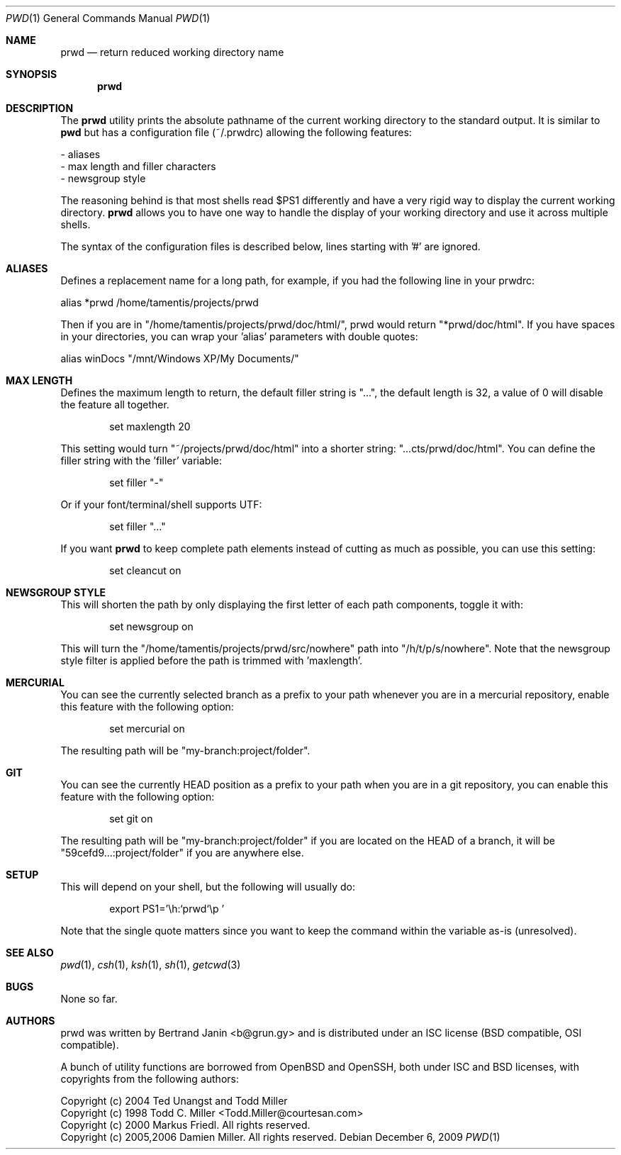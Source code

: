 .\"	$Id$
.\"
.\" Copyright (c) 2009-2012 Bertrand Janin <b@grun.gy>
.\" 
.\" Permission to use, copy, modify, and distribute this software for any
.\" purpose with or without fee is hereby granted, provided that the above
.\" copyright notice and this permission notice appear in all copies.
.\" 
.\" THE SOFTWARE IS PROVIDED "AS IS" AND THE AUTHOR DISCLAIMS ALL WARRANTIES
.\" WITH REGARD TO THIS SOFTWARE INCLUDING ALL IMPLIED WARRANTIES OF
.\" MERCHANTABILITY AND FITNESS. IN NO EVENT SHALL THE AUTHOR BE LIABLE FOR
.\" ANY SPECIAL, DIRECT, INDIRECT, OR CONSEQUENTIAL DAMAGES OR ANY DAMAGES
.\" WHATSOEVER RESULTING FROM LOSS OF USE, DATA OR PROFITS, WHETHER IN AN
.\" ACTION OF CONTRACT, NEGLIGENCE OR OTHER TORTIOUS ACTION, ARISING OUT OF
.\" OR IN CONNECTION WITH THE USE OR PERFORMANCE OF THIS SOFTWARE.
.\"
.Dd $Mdocdate: December 6 2009 $
.Dt PWD 1
.Os
.Sh NAME
.Nm prwd
.Nd return reduced working directory name
.Sh SYNOPSIS
.Nm prwd
.Sh DESCRIPTION
The
.Nm
utility prints the absolute pathname of the current working directory to
the standard output. It is similar to
.Nm pwd
but has a configuration file (~/.prwdrc) allowing the following features:

     - aliases
     - max length and filler characters
     - newsgroup style

The reasoning behind
.Mm
is that most shells read $PS1 differently and
have a very rigid way to display the current working directory.
.Nm
allows you to have one way to handle the display of your working directory
and use it across multiple shells. 

The syntax of the configuration files is described below, lines starting
with '#' are ignored.

.Sh ALIASES
Defines a replacement name for a long path, for example, if you had the
following line in your prwdrc:

    alias *prwd /home/tamentis/projects/prwd

Then if you are in "/home/tamentis/projects/prwd/doc/html/", prwd would
return "*prwd/doc/html". If you have spaces in your directories, you can
wrap your 'alias' parameters with double quotes:

    alias winDocs "/mnt/Windows XP/My Documents/"

.Sh MAX LENGTH
Defines the maximum length to return, the default filler string is "...",
the default length is 32, a value of 0 will disable the feature all
together.
.Bd -literal -offset indent
set maxlength 20
.Ed

This setting would turn "~/projects/prwd/doc/html" into a shorter string:
"...cts/prwd/doc/html". You can define the filler string with the 'filler'
variable:
.Bd -literal -offset indent
set filler "-"
.Ed

Or if your font/terminal/shell supports UTF:
.Bd -literal -offset indent
set filler "…"
.Ed

If you want
.Nm
to keep complete path elements instead of cutting as much
as possible, you can use this setting:
.Bd -literal -offset indent
set cleancut on
.Ed

.Sh NEWSGROUP STYLE
This will shorten the path by only displaying the first letter of each path
components, toggle it with:
.Bd -literal -offset indent
set newsgroup on
.Ed

This will turn the "/home/tamentis/projects/prwd/src/nowhere" path into
"/h/t/p/s/nowhere". Note that the newsgroup style filter is applied before
the path is trimmed with 'maxlength'.

.Sh MERCURIAL
You can see the currently selected branch as a prefix to your path
whenever you are in a mercurial repository, enable this feature with
the following option:
.Bd -literal -offset indent
set mercurial on
.Ed

The resulting path will be "my-branch:project/folder".

.Sh GIT
You can see the currently HEAD position as a prefix to your path when you
are in a git repository, you can enable this feature with the following
option:
.Bd -literal -offset indent
set git on
.Ed

The resulting path will be "my-branch:project/folder" if you are located on
the HEAD of a branch, it will be "59cefd9...:project/folder" if you are
anywhere else.


.Sh SETUP
This will depend on your shell, but the following will usually do:
.Bd -literal -offset indent
export PS1='\\h:`prwd`\\p '
.Ed

Note that the single quote matters since you want to keep the command
within the variable as-is (unresolved).

.Sh SEE ALSO
.Xr pwd 1 ,
.Xr csh 1 ,
.Xr ksh 1 ,
.Xr sh 1 ,
.Xr getcwd 3
.Sh BUGS
None so far.
.Sh AUTHORS
prwd was written by Bertrand Janin <b@grun.gy> and is distributed under an ISC
license (BSD compatible, OSI compatible).

A bunch of utility functions are borrowed from OpenBSD and OpenSSH, both
under ISC and BSD licenses, with copyrights from the following authors:

    Copyright (c) 2004 Ted Unangst and Todd Miller
    Copyright (c) 1998 Todd C. Miller <Todd.Miller@courtesan.com>
    Copyright (c) 2000 Markus Friedl.  All rights reserved.
    Copyright (c) 2005,2006 Damien Miller.  All rights reserved.

